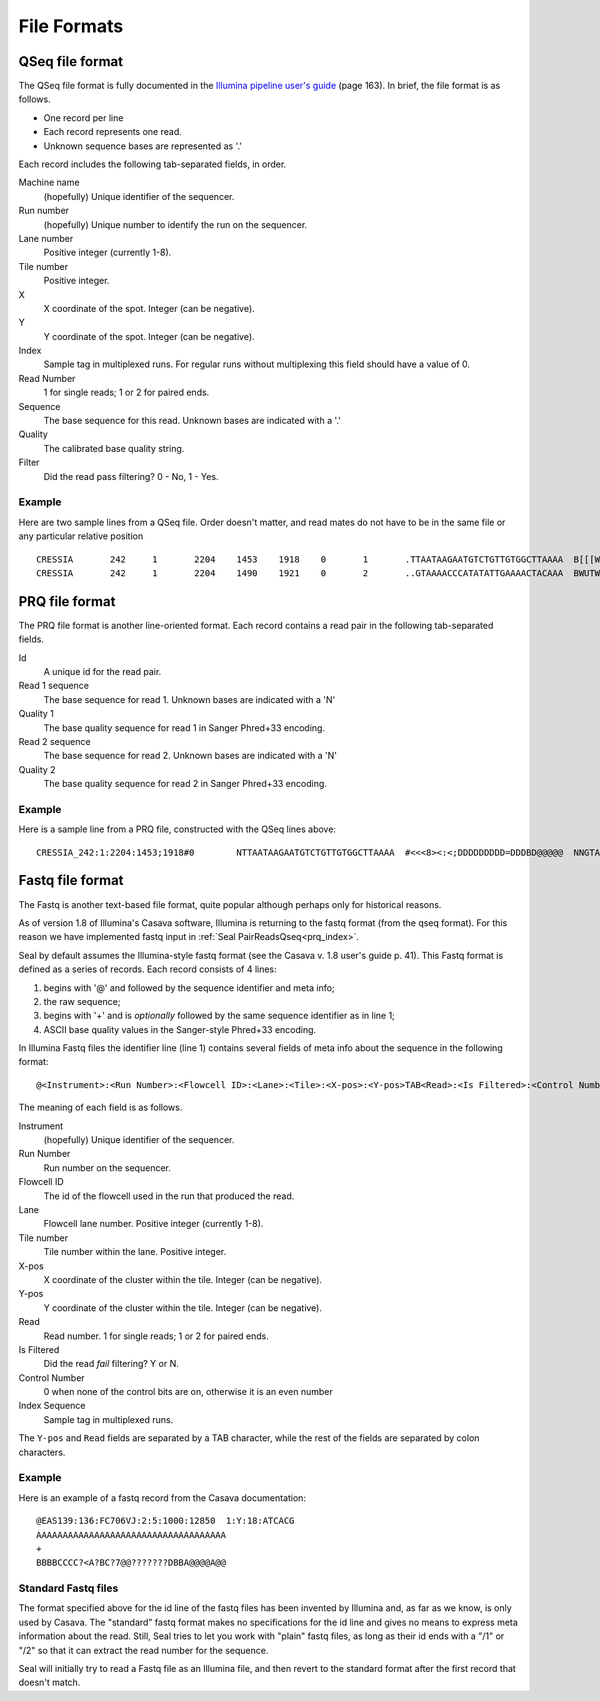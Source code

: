 .. _file_formats:

File Formats
=============

.. _file_formats_qseq:

QSeq file format
------------------------ 

The QSeq file format is fully documented in the `Illumina pipeline user's
guide`_ (page 163).  In brief, the file format is as follows.

* One record per line
* Each record represents one read.
* Unknown sequence bases are represented as '.'

Each record includes the following tab-separated fields, in order.

Machine name
    (hopefully) Unique identifier of the sequencer.
Run number
    (hopefully) Unique number to identify the run on the sequencer.
Lane number
    Positive integer (currently 1-8).
Tile number
    Positive integer.
X
    X coordinate of the spot. Integer (can be negative).
Y
    Y coordinate of the spot. Integer (can be negative).
Index
    Sample tag in multiplexed runs. For regular runs without multiplexing this field should have a value of 0.
Read Number
    1 for single reads; 1 or 2 for paired ends.
Sequence
    The base sequence for this read.  Unknown bases are indicated with a '.'
Quality
    The calibrated base quality string.
Filter
    Did the read pass filtering? 0 - No, 1 - Yes.

Example
+++++++++

Here are two sample lines from a QSeq file.  Order doesn't matter, and read
mates do not have to be in the same file or any particular relative position

::

  CRESSIA	242	1	2204	1453	1918	0	1	.TTAATAAGAATGTCTGTTGTGGCTTAAAA	B[[[W][Y[Zccccccccc\cccac_____	1
  CRESSIA	242	1	2204	1490	1921	0	2	..GTAAAACCCATATATTGAAAACTACAAA	BWUTWcXVXXcccc_cccccccccc_cccc	1


.. _file_formats_prq:

PRQ file format
------------------------

The PRQ file format is another line-oriented format.  Each record contains a
read pair in the following tab-separated fields.

Id
  A unique id for the read pair.
Read 1 sequence
  The base sequence for read 1.  Unknown bases are indicated with a 'N'
Quality 1
  The base quality sequence for read 1 in Sanger Phred+33 encoding.
Read 2 sequence
  The base sequence for read 2.  Unknown bases are indicated with a 'N'
Quality 2
  The base quality sequence for read 2 in Sanger Phred+33 encoding.

Example
++++++++++

Here is a sample line from a PRQ file, constructed with the QSeq lines above::

  CRESSIA_242:1:2204:1453;1918#0	NTTAATAAGAATGTCTGTTGTGGCTTAAAA	#<<<8><:<;DDDDDDDDD=DDDBD@@@@@	NNGTAAAACCCATATATTGAAAACTACAAA	#8658D9799DDDD@DDDDDDDDDD@DDDD



.. _file_formats_fastq:

Fastq file format
------------------------ 

The Fastq is another text-based file format, quite popular although perhaps only
for historical reasons.

As of version 1.8 of Illumina's Casava software,
Illumina is returning to the fastq format (from the qseq format).  For this
reason we have implemented fastq input in :ref:`Seal PairReadsQseq<prq_index>`.

Seal by default assumes the Illumina-style fastq format (see the Casava v. 1.8 
user's guide p. 41).  This Fastq format is defined as a series of records.  Each
record consists of 4 lines:

#. begins with '@' and followed by the sequence identifier and meta info;
#. the raw sequence;
#. begins with '+' and is *optionally* followed by the same sequence identifier as in line 1;
#. ASCII base quality values in the Sanger-style Phred+33 encoding.


In Illumina Fastq files the identifier line (line 1) contains several fields of 
meta info about the sequence in the following format::

  @<Instrument>:<Run Number>:<Flowcell ID>:<Lane>:<Tile>:<X-pos>:<Y-pos>TAB<Read>:<Is Filtered>:<Control Number>:<Index Sequence> 

The meaning of each field is as follows.

Instrument
    (hopefully) Unique identifier of the sequencer.
Run Number
    Run number on the sequencer.
Flowcell ID
    The id of the flowcell used in the run that produced the read.
Lane
    Flowcell lane number.  Positive integer (currently 1-8).
Tile number
    Tile number within the lane.  Positive integer.
X-pos
    X coordinate of the cluster within the tile. Integer (can be negative).
Y-pos
    Y coordinate of the cluster within the tile. Integer (can be negative).
Read
    Read number.  1 for single reads; 1 or 2 for paired ends.
Is Filtered
    Did the read *fail* filtering? Y or N.
Control Number
    0 when none of the control bits are on, otherwise it is an even number
Index Sequence
    Sample tag in multiplexed runs.

The ``Y-pos`` and ``Read`` fields are separated by a TAB character, while the
rest of the fields are separated by colon characters.

Example
+++++++++++++++

Here is an example of a fastq record from the Casava documentation::

  @EAS139:136:FC706VJ:2:5:1000:12850  1:Y:18:ATCACG
  AAAAAAAAAAAAAAAAAAAAAAAAAAAAAAAAAAAA
  +
  BBBBCCCC?<A?BC?7@@???????DBBA@@@@A@@


Standard Fastq files
+++++++++++++++++++++++

The format specified above for the id line of the fastq files has been invented
by Illumina and, as far as we know, is only used by Casava.  The "standard"
fastq format makes no specifications for the id line and gives no means to
express meta information about the read.  Still, Seal tries to let you work with
"plain" fastq files, as long as their id ends with a "/1" or "/2" so that it can
extract the read number for the sequence.

Seal will initially try to read a Fastq file as an Illumina file, and then
revert to the standard format after the first record that doesn't match.

  
.. _Illumina pipeline user's guide: http://biowulf.nih.gov/apps/CASAVA_UG_15011196B.pdf 
